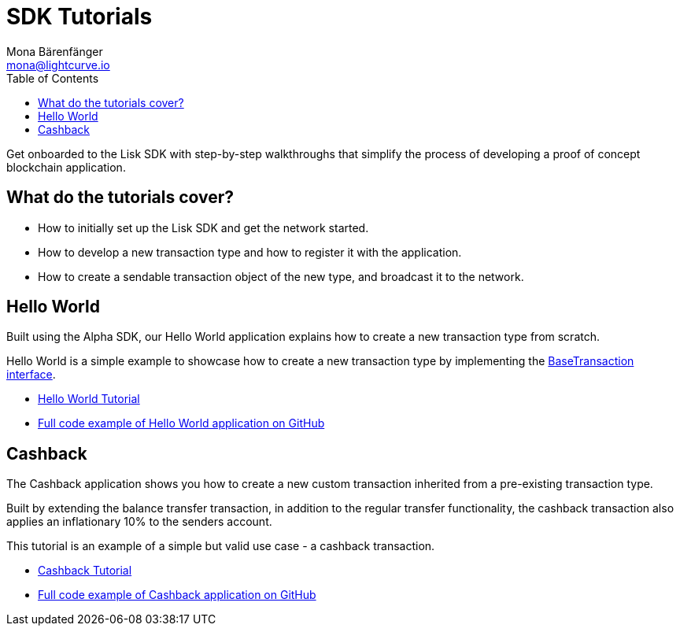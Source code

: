 = SDK Tutorials
Mona Bärenfänger <mona@lightcurve.io>
:toc:

Get onboarded to the Lisk SDK with step-by-step walkthroughs that simplify the process of developing a proof of concept blockchain application.

== What do the tutorials cover?

* How to initially set up the Lisk SDK and get the network started.
* How to develop a new transaction type and how to register it with the application.
* How to create a sendable transaction object of the new type, and broadcast it to the network.

== Hello World

Built using the Alpha SDK, our Hello World application explains how to create a new transaction type from scratch.

Hello World is a simple example to showcase how to create a new transaction type by implementing the xref:2.3.2@lisk-sdk::customize.adoc[BaseTransaction interface].

* xref:tutorials/hello-world.adoc[Hello World Tutorial]
* https://github.com/LiskHQ/lisk-sdk-examples/tree/development/hello_world[Full code example of Hello World application on GitHub]

== Cashback

The Cashback application shows you how to create a new custom transaction inherited from a pre-existing transaction type.

Built by extending the balance transfer transaction, in addition to the regular transfer functionality, the cashback transaction also applies an inflationary 10% to the senders account.

This tutorial is an example of a simple but valid use case - a cashback transaction.

* xref:tutorials/cashback.adoc[Cashback Tutorial]
* https://github.com/LiskHQ/lisk-sdk-examples/tree/development/cashback[Full code example of Cashback application on GitHub]

